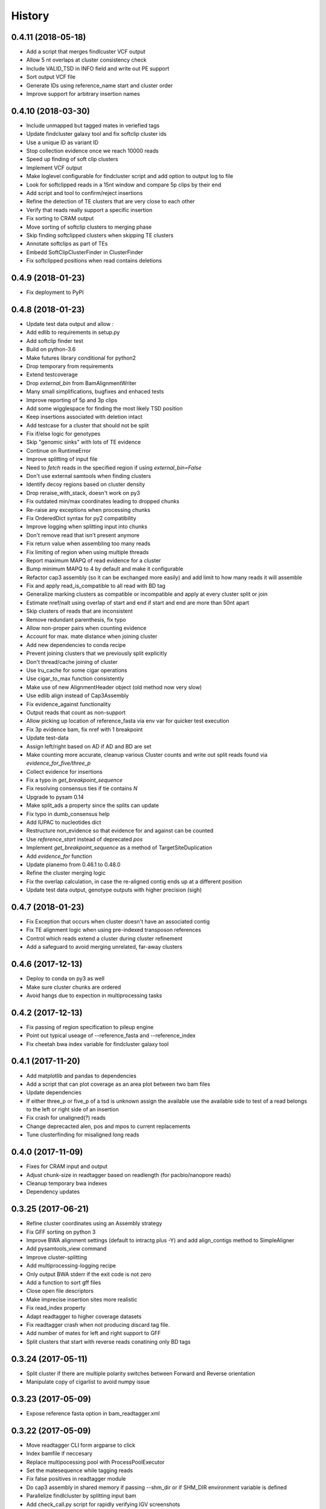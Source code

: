 .. :changelog:

History
-------

.. to_doc

---------------------
0.4.11 (2018-05-18)
---------------------
* Add a script that merges findlcuster VCF output
* Allow 5 nt overlaps at cluster consistency check
* Include VALID_TSD in INFO field and write out PE support
* Sort output VCF file
* Generate IDs using reference_name start and cluster order
* Improve support for arbitrary insertion names

---------------------
0.4.10 (2018-03-30)
---------------------
* Include unmapped but tagged mates in veriefied tags
* Update findcluster galaxy tool and fix softclip cluster ids
* Use a unique ID as variant ID
* Stop collection evidence once we reach 10000 reads
* Speed up finding of soft clip clusters
* Implement VCF output
* Make loglevel configurable for findcluster script and add option to output log to file
* Look for softclipped reads in a 15nt window and compare 5p clips by their end
* Add script and tool to confirm/reject insertions
* Refine the detection of TE clusters that are very close to each other
* Verify that reads really support a specific insertion
* Fix sorting to CRAM output
* Move sorting of softclip clusters to merging phase
* Skip finding softclipped clusters when skipping TE clusters
* Annotate softclips as part of TEs
* Embedd SoftClipClusterFinder in ClusterFinder
* Fix softclipped positions when read contains deletions

---------------------
0.4.9 (2018-01-23)
---------------------
* Fix deployment to PyPI

---------------------
0.4.8 (2018-01-23)
---------------------
* Update test data output and allow `:`
* Add edlib to requirements in setup.py
* Add softclip finder test
* Build on python-3.6
* Make futures library conditional for python2
* Drop temporary from requirements
* Extend testcoverage
* Drop `external_bin` from BamAlignmentWriter
* Many small simplifications, bugfixes and enhaced tests
* Improve reporting of 5p and 3p clips
* Add some wigglespace for finding the most likely TSD position
* Keep insertions associated with deletion intact
* Add testcase for a cluster that should not be split
* Fix if/else logic for genotypes
* Skip "genomic sinks" with lots of TE evidence
* Continue on RuntimeError
* Improve splitting of input file
* Need to `fetch` reads in the specified region if using `external_bin=False`
* Don't use external samtools when finding clusters
* Identify decoy regions based on cluster density
* Drop reraise_with_stack, doesn't work on py3
* Fix outdated min/max coordinates leading to dropped chunks
* Re-raise any exceptions when processing chunks
* Fix OrderedDict syntax for py2 compatibility
* Improve logging when splitting input into chunks
* Don't remove read that isn't present anymore
* Fix return value when assembling too many reads
* Fix limiting of region when using multiple threads
* Report maximum MAPQ of read evidence for a cluster
* Bump minimum MAPQ to 4 by default and make it configurable
* Refactor cap3 assembly (so it can be exchanged more easily) and add limit to how many reads it will assemble
* Fix and apply read_is_compatible to all read with BD tag
* Generalize marking clusters as compatible or incompatible and apply at every cluster split or join
* Estimate nref/nalt using overlap of start and end if start and end are more than 50nt apart
* Skip clusters of reads that are inconsistent
* Remove redundant parenthesis, fix typo
* Allow non-proper pairs when counting evidence
* Account for max. mate distance when joining cluster
* Add new dependencies to conda recipe
* Prevent joining clusters that we previously split explicitly
* Don't thread/cache joining of cluster
* Use lru_cache for some cigar operations
* Use cigar_to_max function consistently
* Make use of new AlignmentHeader object (old method now very slow)
* Use edlib align instead of Cap3Assembly
* Fix evidence_against functionality
* Output reads that count as non-support
* Allow picking up location of reference_fasta via env var for quicker test execution
* Fix 3p evidence bam, fix nref with 1 breakpoint
* Update test-data
* Assign left/right based on AD if AD and BD are set
* Make counting more accurate, cleanup various Cluster counts and write out split reads found via `evidence_for_five/three_p`
* Collect evidence for insertions
* Fix a typo in `get_breakpoint_sequence`
* Fix resolving consensus ties if tie contains `N`
* Upgrade to pysam 0.14
* Make split_ads a property since the splits can update
* Fix typo in dumb_consensus help
* Add IUPAC to nucleotides dict
* Restructure non_evidence so that evidence for and against can be counted
* Use `reference_start` instead of deprecated `pos`
* Implement `get_breakpoint_sequence` as a method of TargetSiteDuplication
* Add `evidence_for` function
* Update planemo from 0.46.1 to 0.48.0
* Refine the cluster merging logic
* Fix the overlap calculation, in case the re-aligned contig ends up at a different position
* Update test data output, genotype outputs with higher precision (sigh)

---------------------
0.4.7 (2018-01-23)
---------------------
* Fix Exception that occurs when cluster doesn't have an associated contig
* Fix TE alignment logic when using pre-indexed transposon references
* Control which reads extend a cluster during cluster refinement
* Add a safeguard to avoid merging unrelated, far-away clusters

---------------------
0.4.6 (2017-12-13)
---------------------
* Deploy to conda on py3 as well
* Make sure cluster chunks are ordered
* Avoid hangs due to expection in multiprocessing tasks

---------------------
0.4.2 (2017-12-13)
---------------------
* Fix passing of region specification to pileup engine
* Point out typical useage of --reference_fasta and --reference_index
* Fix cheetah bwa index variable for findcluster galaxy tool

---------------------
0.4.1 (2017-11-20)
---------------------
* Add matplotlib and pandas to dependencies
* Add a script that can plot coverage as an area plot between two bam files
* Update dependencies
* If either three_p or five_p of a tsd is unknown assign the available use the available side to test of a read belongs to the left or right side of an insertion
* Fix crash for unaligned(?) reads
* Change deprecacted alen, pos and mpos to current replacements
* Tune clusterfinding for misaligned long reads

---------------------
0.4.0 (2017-11-09)
---------------------
* Fixes for CRAM input and output
* Adjust chunk-size in readtagger based on readlength (for pacbio/nanopore reads)
* Cleanup temporary bwa indexes
* Dependency updates

---------------------
0.3.25 (2017-06-21)
---------------------
* Refine cluster coordinates using an Assembly strategy
* Fix GFF sorting on python 3
* Improve BWA alignment settings (default to intractg plus -Y) and add align_contigs method to SimpleAligner
* Add pysamtools_view command
* Improve cluster-splitting
* Add multiprocessing-logging recipe
* Only output BWA stderr if the exit code is not zero
* Add a function to sort gff files
* Close open file descriptors
* Make imprecise insertion sites more realistic
* Fix read_index property
* Adapt readtagger to higher coverage datasets
* Fix readtagger crash when not producing discard tag file.
* Add number of mates for left and right support to GFF
* Split clusters that start with reverse reads conatining only BD tags

---------------------
0.3.24 (2017-05-11)
---------------------
* Split cluster if there are multiple polarity switches between Forward and Reverse orientation
* Manipulate copy of cigarlist to avoid numpy issue

---------------------
0.3.23 (2017-05-09)
---------------------
* Expose reference fasta option in bam_readtagger.xml

---------------------
0.3.22 (2017-05-09)
---------------------
* Move readtagger CLI form argparse to click
* Index bamfile if neccesary
* Replace multipocessing pool with ProcessPoolExecutor
* Set the matesequence while tagging reads
* Fix false positives in readtagger module
* Do cap3 assembly in shared memory if passing --shm_dir or if SHM_DIR environment variable is defined
* Parallelize findlcluster by splitting input bam
* Add check_call.py script for rapidly verifying IGV screenshots

---------------------
0.3.21 (2017-04-27)
---------------------
* Fix crash when determining reference name

---------------------
0.3.20 (2017-04-27)
---------------------
* Guess the best TE match and write it into GFF Parent
* Fix case where input files are already sorted
* Remove blast from requirements

---------------------
0.3.19 (2017-04-27)
---------------------
* Skip creating tempdirs in current working directory
* Remove blast-specific files
* Switch to using BWA for annotating detected insertions
* Add more logging and default to not changing sort order unless specifically demanded
* Do dovetailing on coordinate-sorted file

---------------------
0.3.18 (2017-04-25)
---------------------
* Fix small outputs due to switching of `-t` and `-a` options

---------------------
0.3.17 (2017-04-25)
---------------------
* Fix file seeking
* Update dependencies

---------------------
0.3.16 (2017-04-23)
---------------------
* Parallelize readtagger

---------------------
0.3.15 (2017-04-20)
---------------------
* Do not count reads as support if both AD and BD tag contribute to an insertion
* Remove sambamba support

---------------------
0.3.14 (2017-04-19)
---------------------
* Perform readtagging on readname sorted files.
* Catch possible errors
* Add BWA alignment module to replace Blast

---------------------
0.3.13 (2017-04-05)
---------------------
* Add possibility to output cluster contigs as fasta

---------------------
0.3.12 (2017-03-31)
---------------------
* Fix and accelerate the calculation of nref (=non support evidence)
* Update priors and genotype frequrencies to a more realistic model

---------------------
0.3.11 (2017-03-28)
---------------------
* Add a testcase for genotyping module
* Stream over full alignment file instead of fetching regions,
  pysam.AlignmentFile.fetch is too slow

---------------------
0.3.10 (2017-03-26)
---------------------
* Revert local conda dependency resolution
* Fix readtagger.add_mate to work also if one mate is unmapped

---------------------
0.3.9 (2017-03-26)
---------------------
* Add a genotyping module
* Keep tags for alternative alignments if mates are not in a proper pair

---------------------
0.3.4 (2017-03-02)
---------------------
* Speed up assembly steps using multithreading
* Implement a cache for the Cluster.can_join method

---------------------
0.3.3 (2017-03-02)
---------------------
* Fix a crash when writing GFF for a cluster of hardclipped reads
* Change confusing variable names and copypasted docstring

---------------------
0.3.2 (2017-03-02)
---------------------
* Fix another crash when tuple starts with 1,2,7 or 8

---------------------
0.3.1 (2017-03-02)
---------------------
* Fix a crash when a mismatch is the last item in a cigartuple

---------------------
0.3.0 (2017-03-02)
---------------------

* Add a galaxy tool for the findcluster script
* Add new script that finds clusters of reads and outputs GFF or BAM files with these clusters.
* Implement writing clusters as GFF files
* Implement writing out reads with cluster number annotated in CD tag.
* Implement merging of clusters based on whether reads contribute to common contigs
* Use cached-property where it makes sense
* Add module to find, join and annotate clusters of reads
* Represent cigartuple as namedtuple
* Add a Roadmap file
* Add more logic for finding ends of insertions and
* Manipulate cluster of reads to find TSDs
* Add module for cap3 assembly and manipulation of assembled reads
* Fix conda recipe script entrypoints

---------------------
0.2.0 (2017-02-21)
---------------------
* Reformat help text in galaxy wrappers
* Add add_matesequence script to add the sequence of the mate of the current read as a tag
* Add option to discard alternative tag if read is a proper pair
* Stitch cigars that are separated by I or D events
* Add a tag tuple that knows how to format itself
* Update README.rst example with current default tag prefix
* Test with and without discarding verified reads
* Symlink test-files that are shared with the galaxy test, add testcase for allow_dovetailing script
* Fix HISTORY.rst formatting

---------------------
0.1.13(2017-02-17)
---------------------
* Add instructions for development
* Install planemo in deployment step

---------------------
0.1.12(2017-02-17)
---------------------
* Test deployment again

---------------------
0.1.11 (2017-02-17)
---------------------
* Test deployment

---------------------
0.1.10 (2017-02-17)
---------------------
* Fix toolshed deployment

---------------------
0.1.9 (2017-02-17)
---------------------
* Add automated deployment to Galaxy Toolshed
* Add instructions for development and release process

---------------------
0.1.8 (2017-02-17)
---------------------
* Minor release to test release process

---------------------
0.1.7 (2017-02-17)
---------------------
* Extend testing with coverage testing
* Automate deployment to pypi and conda
* Register project with pyup.io

---------------------
0.1.6 (2017-02-16)
---------------------
* Rename to readtagger
* Fix bug with stdin closing file descriptor too early, leading to corrupt
  BAM files
* Extend testing

---------------------
0.1.5 (2017-02-12)
---------------------
* Add option (-wd) to write suboptimal tag into separate BAM file
* Add option (-wv) to write verified tags into separate BAM file
* Performance improvments by letting sambamba handle BAM reading
  and writing. Also elimininate regualr expression to parse cigarstring

---------------------
0.1.4 (2017-02-10)
---------------------
* Add option (-k) to keep alternative tags if they do not
  explain the softclipped read any better.
  Default is to discard them.

---------------------
0.1.3.2 (2017-02-08)
---------------------
* Fix dovetailing script

---------------------
0.1.3 (2017-02-07)
---------------------
* Add option to allow dovetailing in alignment files when tagging reads
* Add separate entrypoint for standalone script

---------------------
0.1.2 (2017-02-05)
---------------------
* Add conda recipe
* Python3 string fix

---------------------
0.1.0 (2017-02-05)
---------------------
* Initial version

